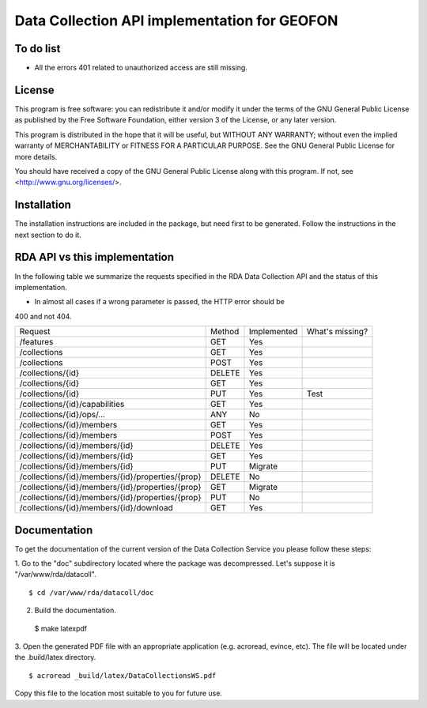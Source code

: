 Data Collection API implementation for GEOFON
---------------------------------------------

To do list
==========

* All the errors 401 related to unauthorized access are still missing.

License
=======
This program is free software: you can redistribute it and/or modify
it under the terms of the GNU General Public License as published by
the Free Software Foundation, either version 3 of the License, or
any later version.

This program is distributed in the hope that it will be useful,
but WITHOUT ANY WARRANTY; without even the implied warranty of
MERCHANTABILITY or FITNESS FOR A PARTICULAR PURPOSE.  See the
GNU General Public License for more details.

You should have received a copy of the GNU General Public License
along with this program.  If not, see <http://www.gnu.org/licenses/>.

Installation
============

The installation instructions are included in the package, but need first to be
generated. Follow the instructions in the next section to do it.

RDA API vs this implementation
==============================

In the following table we summarize the requests specified in the RDA Data
Collection API and the status of this implementation.

* In almost all cases if a wrong parameter is passed, the HTTP error should be
400 and not 404.

================================================= ======== ============= =================
  Request                                          Method   Implemented   What's missing?
------------------------------------------------- -------- ------------- -----------------
/features                                          GET        Yes
/collections                                       GET        Yes        
/collections                                       POST       Yes
/collections/{id}                                  DELETE     Yes
/collections/{id}                                  GET        Yes
/collections/{id}                                  PUT        Yes           Test
/collections/{id}/capabilities                     GET        Yes
/collections/{id}/ops/...                          ANY        No
/collections/{id}/members                          GET        Yes
/collections/{id}/members                          POST       Yes
/collections/{id}/members/{id}                     DELETE     Yes
/collections/{id}/members/{id}                     GET        Yes
/collections/{id}/members/{id}                     PUT        Migrate
/collections/{id}/members/{id}/properties/{prop}   DELETE     No
/collections/{id}/members/{id}/properties/{prop}   GET        Migrate
/collections/{id}/members/{id}/properties/{prop}   PUT        No
/collections/{id}/members/{id}/download            GET        Yes
================================================= ======== ============= =================


Documentation
=============

To get the documentation of the current version of the Data Collection Service
you please follow these steps:

1. Go to the "doc" subdirectory located where the package was decompressed.
Let's suppose it is "/var/www/rda/datacoll". ::

  $ cd /var/www/rda/datacoll/doc

2. Build the documentation. ::

  $ make latexpdf

3. Open the generated PDF file with an appropriate application (e.g. acroread,
evince, etc). The file will be located under the .build/latex directory. ::

  $ acroread _build/latex/DataCollectionsWS.pdf

Copy this file to the location most suitable to you for future use.
